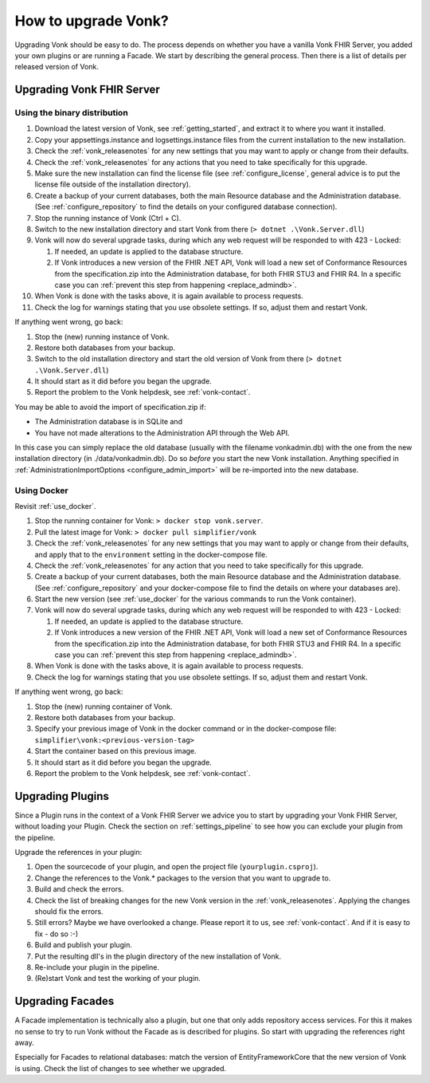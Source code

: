 .. _upgrade:

How to upgrade Vonk?
====================

Upgrading Vonk should be easy to do. The process depends on whether you have a vanilla Vonk FHIR Server, you added your own plugins or are running a Facade.
We start by describing the general process. Then there is a list of details per released version of Vonk.

.. _upgrade_server: 

Upgrading Vonk FHIR Server
--------------------------

.. _upgrade_server_binaries:

Using the binary distribution
^^^^^^^^^^^^^^^^^^^^^^^^^^^^^

#. Download the latest version of Vonk, see :ref:`getting_started`, and extract it to where you want it installed.
#. Copy your appsettings.instance and logsettings.instance files from the current installation to the new installation. 
#. Check the :ref:`vonk_releasenotes` for any new settings that you may want to apply or change from their defaults.
#. Check the :ref:`vonk_releasenotes` for any actions that you need to take specifically for this upgrade.
#. Make sure the new installation can find the license file (see :ref:`configure_license`, general advice is to put the license file outside of the installation directory).
#. Create a backup of your current databases, both the main Resource database and the Administration database. (See :ref:`configure_repository` to find the details on your configured database connection).
#. Stop the running instance of Vonk (Ctrl + C).
#. Switch to the new installation directory and start Vonk from there (``> dotnet .\Vonk.Server.dll``)
#. Vonk will now do several upgrade tasks, during which any web request will be responded to with 423 - Locked:

   #. If needed, an update is applied to the database structure.
   #. If Vonk introduces a new version of the FHIR .NET API, Vonk will load a new set of Conformance Resources from the specification.zip into the Administration database, for both FHIR STU3 and FHIR R4. In a specific case you can :ref:`prevent this step from happening <replace_admindb>`.

#. When Vonk is done with the tasks above, it is again available to process requests.
#. Check the log for warnings stating that you use obsolete settings. If so, adjust them and restart Vonk.

If anything went wrong, go back:

#. Stop the (new) running instance of Vonk.
#. Restore both databases from your backup.
#. Switch to the old installation directory and start the old version of Vonk from there (``> dotnet .\Vonk.Server.dll``)
#. It should start as it did before you began the upgrade.
#. Report the problem to the Vonk helpdesk, see :ref:`vonk-contact`.

.. _replace_admindb:

You may be able to avoid the import of specification.zip if:

* The Administration database is in SQLite and
* You have not made alterations to the Administration API through the Web API.

In this case you can simply replace the old database (usually with the filename vonkadmin.db) with the one from the new installation directory (in ./data/vonkadmin.db).
Do so *before* you start the new Vonk installation.
Anything specified in :ref:`AdministrationImportOptions <configure_admin_import>` will be re-imported into the new database.

.. _upgrade_server_docker:

Using Docker
^^^^^^^^^^^^

Revisit :ref:`use_docker`.

#. Stop the running container for Vonk: ``> docker stop vonk.server``.
#. Pull the latest image for Vonk: ``> docker pull simplifier/vonk``
#. Check the :ref:`vonk_releasenotes` for any new settings that you may want to apply or change from their defaults, and apply that to the ``environment`` setting in the docker-compose file.
#. Check the :ref:`vonk_releasenotes` for any action that you need to take specifically for this upgrade.
#. Create a backup of your current databases, both the main Resource database and the Administration database. (See :ref:`configure_repository` and your docker-compose file to find the details on where your databases are).
#. Start the new version (see :ref:`use_docker` for the various commands to run the Vonk container).
#. Vonk will now do several upgrade tasks, during which any web request will be responded to with 423 - Locked:

   #. If needed, an update is applied to the database structure.
   #. If Vonk introduces a new version of the FHIR .NET API, Vonk will load a new set of Conformance Resources from the specification.zip into the Administration database, for both FHIR STU3 and FHIR R4. In a specific case you can :ref:`prevent this step from happening <replace_admindb>`.

#. When Vonk is done with the tasks above, it is again available to process requests.
#. Check the log for warnings stating that you use obsolete settings. If so, adjust them and restart Vonk.

If anything went wrong, go back:

#. Stop the (new) running container of Vonk.
#. Restore both databases from your backup.
#. Specify your previous image of Vonk in the docker command or in the docker-compose file: ``simplifier\vonk:<previous-version-tag>``
#. Start the container based on this previous image.
#. It should start as it did before you began the upgrade.
#. Report the problem to the Vonk helpdesk, see :ref:`vonk-contact`.

.. _upgrade_plugin:

Upgrading Plugins
-----------------

Since a Plugin runs in the context of a Vonk FHIR Server we advice you to start by upgrading your Vonk FHIR Server, without loading your Plugin.
Check the section on :ref:`settings_pipeline` to see how you can exclude your plugin from the pipeline.

Upgrade the references in your plugin:

#. Open the sourcecode of your plugin, and open the project file (``yourplugin.csproj``).
#. Change the references to the Vonk.* packages to the version that you want to upgrade to.
#. Build and check the errors.
#. Check the list of breaking changes for the new Vonk version in the :ref:`vonk_releasenotes`. Applying the changes should fix the errors.
#. Still errors? Maybe we have overlooked a change. Please report it to us, see :ref:`vonk-contact`. And if it is easy to fix - do so :-)
#. Build and publish your plugin. 
#. Put the resulting dll's in the plugin directory of the new installation of Vonk.
#. Re-include your plugin in the pipeline.
#. (Re)start Vonk and test the working of your plugin.

.. _upgrade_facade:

Upgrading Facades
-----------------

A Facade implementation is technically also a plugin, but one that only adds repository access services. For this it makes no sense to try to run Vonk without the Facade as is described for plugins.
So start with upgrading the references right away.

Especially for Facades to relational databases: match the version of EntityFrameworkCore that the new version of Vonk is using. Check the list of changes to see whether we upgraded.

